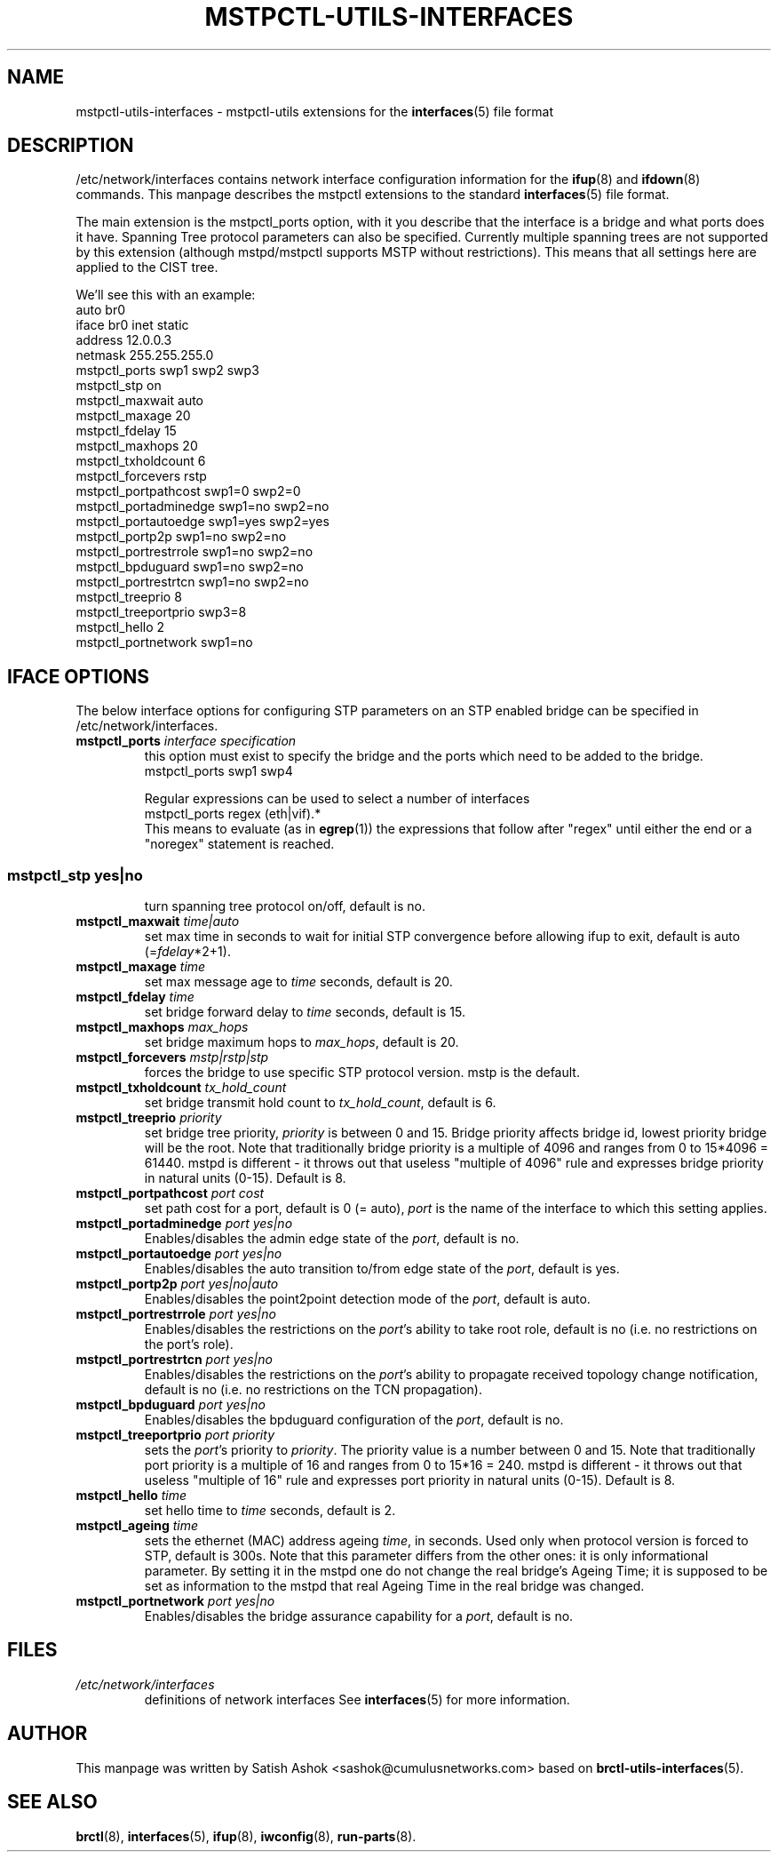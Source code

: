 .\" -*- nroff -*-
.\" macros
.de EX \" Begin Example
.  IP
.  ft CW
.  nf
.  ne \\$1
..
.de EE \" End Example
.  ft P
.  fi
.  PP
..
.TH MSTPCTL-UTILS-INTERFACES 5 "April 29 2013" "mstpctl-utils" "File formats"
.SH NAME
mstpctl-utils-interfaces \- mstpctl-utils extensions for the
.BR interfaces (5)
file format
.SH DESCRIPTION
/etc/network/interfaces contains network interface configuration
information for the
.BR ifup (8)
and
.BR ifdown (8)
commands.
This manpage describes the mstpctl extensions to the standard
.BR interfaces (5)
file format.
.P
The main extension is the mstpctl_ports option, with it you describe that the
interface is a bridge and what ports does it have. Spanning Tree protocol
parameters can also be specified.
Currently multiple spanning trees are not supported by this extension (although mstpd/mstpctl supports MSTP without restrictions). This means that all settings here are applied to the CIST tree.
.P
We'll see this with an example:
.EX
auto br0
iface br0 inet static
    address 12.0.0.3
    netmask 255.255.255.0
    mstpctl_ports swp1 swp2 swp3
    mstpctl_stp on
    mstpctl_maxwait auto
    mstpctl_maxage 20
    mstpctl_fdelay 15
    mstpctl_maxhops 20
    mstpctl_txholdcount 6
    mstpctl_forcevers rstp
    mstpctl_portpathcost swp1=0 swp2=0
    mstpctl_portadminedge swp1=no swp2=no
    mstpctl_portautoedge swp1=yes swp2=yes
    mstpctl_portp2p swp1=no swp2=no
    mstpctl_portrestrrole swp1=no swp2=no
    mstpctl_bpduguard swp1=no swp2=no
    mstpctl_portrestrtcn swp1=no swp2=no
    mstpctl_treeprio 8
    mstpctl_treeportprio swp3=8
    mstpctl_hello 2
    mstpctl_portnetwork swp1=no

.EE
.SH IFACE OPTIONS
The below interface options for configuring STP parameters on an STP
enabled bridge can be specified in /etc/network/interfaces.
.TP
.BI mstpctl_ports " interface specification"
this option must exist to specify the bridge and the ports which need
to be added to the bridge.
.RS
.EX
mstpctl_ports swp1 swp4
.EE
.P
Regular expressions can be used to select a number of interfaces
.EX
mstpctl_ports regex (eth|vif).*
.EE
This means to evaluate (as in
.BR egrep (1))
the expressions that
follow after "regex" until either the end or a "noregex" statement
is reached.
.SS
.TP
.BI mstpctl_stp " yes|no"
turn spanning tree protocol on/off, default is no.
.TP
.BI mstpctl_maxwait " time|auto"
set max time in seconds to wait for initial STP convergence before
allowing ifup to exit, default is auto (=\fIfdelay\fP*2+1).
.TP
.BI mstpctl_maxage " time"
set max message age to \fItime\fP seconds, default is 20.
.TP
.BI mstpctl_fdelay " time"
set bridge forward delay to \fItime\fP seconds, default is 15.
.TP
.BI mstpctl_maxhops " max_hops"
set bridge maximum hops to \fImax_hops\fP, default is 20.
.TP
.BI mstpctl_forcevers " mstp|rstp|stp"
forces the bridge to use specific STP protocol version. mstp is the default.
.TP
.BI mstpctl_txholdcount " tx_hold_count"
set bridge transmit hold count to \fItx_hold_count\fP, default is 6.
.TP
.BI mstpctl_treeprio " priority"
set bridge tree priority, \fIpriority\fP is between 0 and 15. Bridge priority affects bridge id, lowest priority bridge will be the root. Note that traditionally bridge priority is a multiple of 4096 and ranges from 0 to 15*4096 = 61440. mstpd is different - it throws out that useless "multiple of 4096" rule and expresses bridge priority in natural units (0-15). Default is 8.
.TP
.BI mstpctl_portpathcost " port cost"
set path cost for a port, default is 0 (= auto), \fIport\fP is the name of
the interface to which this setting applies.
.TP
.BI mstpctl_portadminedge " port yes|no"
Enables/disables the admin edge state of the \fIport\fP, default is no.
.TP
.BI mstpctl_portautoedge " port yes|no"
Enables/disables the auto transition to/from edge state of the \fIport\fP,
default is yes.
.TP
.BI mstpctl_portp2p " port yes|no|auto"
Enables/disables the point2point detection mode of the \fIport\fP,
default is auto.
.TP
.BI mstpctl_portrestrrole " port yes|no"
Enables/disables the restrictions on the \fIport\fP's ability to take root role,
default is no (i.e. no restrictions on the port's role).
.TP
.BI mstpctl_portrestrtcn " port yes|no"
Enables/disables the restrictions on the \fIport\fP's ability to propagate received topology change notification, default is no (i.e. no restrictions on the TCN propagation).
.TP
.BI mstpctl_bpduguard " port yes|no"
Enables/disables the bpduguard configuration of the \fIport\fP, default is no.
.TP
.BI mstpctl_treeportprio " port priority"
sets the \fIport\fP's priority to \fIpriority\fP. The priority value is a number between 0 and 15. Note that traditionally port priority is a multiple of 16 and ranges from 0 to 15*16 = 240. mstpd is different - it throws out that useless "multiple of 16" rule and expresses port priority in natural units (0-15). Default is 8.
.TP
.BI mstpctl_hello " time"
set hello time to \fItime\fP seconds, default is 2.
.TP
.BI mstpctl_ageing " time"
sets the ethernet (MAC) address ageing \fItime\fP, in seconds. Used only when protocol version is forced to STP, default is 300s. Note that this parameter differs from the other ones: it is only informational parameter. By setting it in the mstpd one do not change the real bridge's Ageing Time; it is supposed to be set as information to the mstpd that real Ageing Time in the real bridge was changed.
.TP
.BI mstpctl_portnetwork " port yes|no"
Enables/disables the bridge assurance capability for a \fIport\fP,
default is no.
.RE
.SH FILES
.TP
.I /etc/network/interfaces
definitions of network interfaces
See
.BR interfaces (5)
for more information.
.RE
.SH AUTHOR
This manpage was written by Satish Ashok <sashok@cumulusnetworks.com>
based on \fBbrctl-utils-interfaces\fP(5).
.SH "SEE ALSO"
.BR brctl (8),
.BR interfaces (5),
.BR ifup (8),
.BR iwconfig (8),
.BR run\-parts (8).
